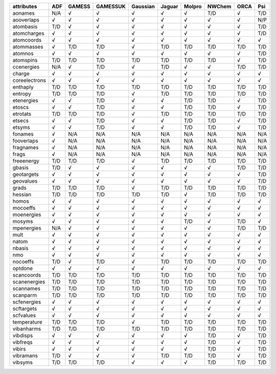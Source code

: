 ============== ============== ============== ============== ============== ============== ============== ============== ============== ============== 
attributes     ADF            GAMESS         GAMESSUK       Gaussian       Jaguar         Molpro         NWChem         ORCA           Psi            
============== ============== ============== ============== ============== ============== ============== ============== ============== ============== 
aonames        N/A            √              √              √              √              √              T/D            √              T/D            
aooverlaps     √              √              √              √              √              √              √              √              N/P            
atombasis      T/D            √              √              √              √              √              √              √              T/D            
atomcharges    √              √              √              √              √              √              √              √              T/D            
atomcoords     √              √              √              √              √              √              √              √              √              
atommasses     √              T/D            T/D            √              T/D            T/D            T/D            T/D            T/D            
atomnos        √              √              √              √              √              √              √              √              T/D            
atomspins      T/D            T/D            T/D            T/D            T/D            T/D            T/D            √              T/D            
ccenergies     N/A            √              T/D            √              T/D            √              √              T/D            T/D            
charge         √              √              √              √              √              √              √              √              √              
coreelectrons  √              √              √              √              √              √              √              √              √              
enthaply       T/D            T/D            T/D            T/D            T/D            T/D            T/D            T/D            T/D            
entropy        T/D            T/D            T/D            √              T/D            T/D            T/D            T/D            T/D            
etenergies     √              √              T/D            √              √              T/D            T/D            √              T/D            
etoscs         √              √              T/D            √              √              T/D            T/D            √              T/D            
etrotats       T/D            T/D            T/D            √              T/D            T/D            T/D            T/D            T/D            
etsecs         √              √              T/D            √              √              T/D            T/D            √              T/D            
etsyms         √              √              T/D            √              √              T/D            T/D            √              T/D            
fonames        √              N/A            N/A            N/A            N/A            N/A            N/A            N/A            N/A            
fooverlaps     √              N/A            N/A            N/A            N/A            N/A            N/A            N/A            N/A            
fragnames      √              N/A            N/A            N/A            N/A            N/A            N/A            N/A            N/A            
frags          √              N/A            N/A            N/A            N/A            N/A            N/A            N/A            N/A            
freeenergy     T/D            T/D            T/D            √              T/D            T/D            T/D            T/D            T/D            
gbasis         T/D            √              √              √              √              √              √              T/D            T/D            
geotargets     √              √              √              √              √              √              √              √              T/D            
geovalues      √              √              √              √              √              √              √              √              T/D            
grads          T/D            T/D            T/D            √              T/D            T/D            T/D            T/D            T/D            
hessian        T/D            T/D            T/D            T/D            T/D            √              T/D            T/D            T/D            
homos          √              √              √              √              √              √              √              √              √              
mocoeffs       √              √              √              √              √              √              √              √              √              
moenergies     √              √              √              √              √              √              √              √              √              
mosyms         √              √              √              √              √              T/D            √              T/D            √              
mpenergies     N/A            √              √              √              √              √              √              T/D            T/D            
mult           √              √              √              √              √              √              √              √              √              
natom          √              √              √              √              √              √              √              √              √              
nbasis         √              √              √              √              √              √              √              √              √              
nmo            √              √              √              √              √              √              √              √              √              
nocoeffs       T/D            √              T/D            √              T/D            T/D            T/D            T/D            T/D            
optdone        √              √              √              √              √              √              √              √              √              
scancoords     T/D            T/D            T/D            T/D            T/D            T/D            T/D            T/D            T/D            
scanenergies   T/D            T/D            T/D            T/D            T/D            T/D            T/D            T/D            T/D            
scannames      T/D            T/D            T/D            T/D            T/D            T/D            T/D            T/D            T/D            
scanparm       T/D            T/D            T/D            T/D            T/D            T/D            T/D            T/D            T/D            
scfenergies    √              √              √              √              √              √              √              √              √              
scftargets     √              √              √              √              √              √              √              √              √              
scfvalues      √              √              √              √              √              √              √              √              √              
temperature    T/D            T/D            T/D            √              T/D            T/D            T/D            T/D            T/D            
vibanharms     T/D            T/D            T/D            T/D            T/D            T/D            T/D            T/D            T/D            
vibdisps       √              √              √              √              √              √              T/D            √              T/D            
vibfreqs       √              √              √              √              √              √              T/D            √              T/D            
vibirs         √              √              √              √              √              √              T/D            √              T/D            
vibramans      T/D            √              √              √              T/D            T/D            T/D            √              T/D            
vibsyms        T/D            T/D            T/D            √              √              √              T/D            T/D            T/D            
============== ============== ============== ============== ============== ============== ============== ============== ============== ============== 
